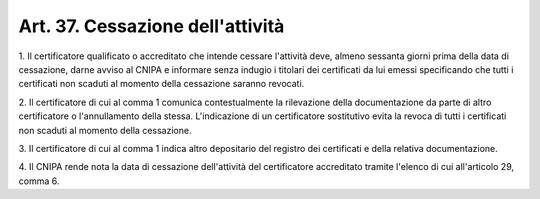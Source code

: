 
.. _art37:

Art. 37. Cessazione dell'attività
^^^^^^^^^^^^^^^^^^^^^^^^^^^^^^^^^



1\. Il certificatore qualificato o accreditato che intende cessare
l'attività deve, almeno sessanta giorni prima della data di
cessazione, darne avviso al CNIPA e informare senza indugio i
titolari dei certificati da lui emessi specificando che tutti i
certificati non scaduti al momento della cessazione saranno revocati.

2\. Il certificatore di cui al comma 1 comunica contestualmente la
rilevazione della documentazione da parte di altro certificatore o
l'annullamento della stessa. L'indicazione di un certificatore
sostitutivo evita la revoca di tutti i certificati non scaduti al
momento della cessazione.

3\. Il certificatore di cui al comma 1 indica altro depositario del
registro dei certificati e della relativa documentazione.

4\. Il CNIPA rende nota la data di cessazione dell'attività del
certificatore accreditato tramite l'elenco di cui all'articolo 29,
comma 6.

